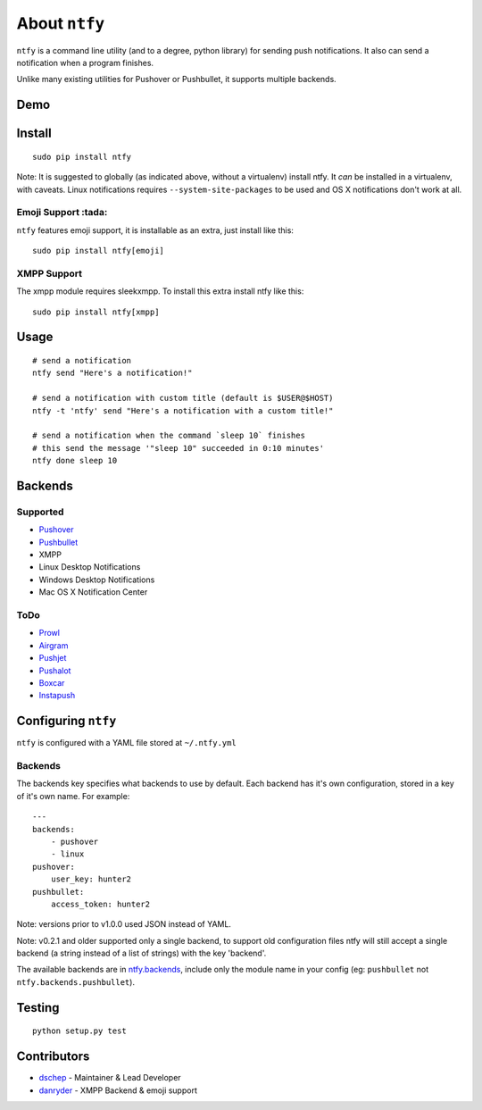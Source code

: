 About ``ntfy``
==============
|Version|_ |Downloads|_ |Docs|_ |Build|_ |Coverage|_

.. |Version| image:: https://img.shields.io/pypi/v/ntfy.svg
.. _Version: https://pypi.python.org/pypi/ntfy
.. |Downloads| image:: https://img.shields.io/pypi/dm/ntfy.svg
.. _Downloads: https://pypi.python.org/pypi/ntfy#downloads
.. |Docs| image:: https://img.shields.io/badge/docs-stable-brightgreen.svg
.. _Docs: http://ntfy.rtfd.org
.. |Build| image:: https://img.shields.io/travis/dschep/ntfy.svg
.. _Build: https://travis-ci.org/dschep/ntfy
.. |Coverage| image:: https://img.shields.io/coveralls/dschep/ntfy.svg
.. _Coverage: https://coveralls.io/github/dschep/ntfy

``ntfy`` is a command line utility (and to a degree, python library) for
sending push notifications. It also can send a notification when a
program finishes.

Unlike many existing utilities for Pushover or Pushbullet, it supports
multiple backends.

Demo
----
.. image:: https://raw.githubusercontent.com/dschep/ntfy/master/docs/demo.gif

Install
-------

::

    sudo pip install ntfy

Note: It is suggested to globally (as indicated above, without a
virtualenv) install ntfy. It *can* be installed in a virtualenv, with caveats.
Linux notifications requires ``--system-site-packages`` to be used and OS X
notifications don't work at all.


Emoji Support :tada:
~~~~~~~~~~~~~~~~~~~~

``ntfy`` features emoji support, it is installable as an extra, just install
like this:

::

    sudo pip install ntfy[emoji]


XMPP Support
~~~~~~~~~~~~

The xmpp module requires sleekxmpp. To install this extra install ntfy like
this:

::

    sudo pip install ntfy[xmpp]


Usage
-----

::


    # send a notification
    ntfy send "Here's a notification!"

    # send a notification with custom title (default is $USER@$HOST)
    ntfy -t 'ntfy' send "Here's a notification with a custom title!"

    # send a notification when the command `sleep 10` finishes
    # this send the message '"sleep 10" succeeded in 0:10 minutes'
    ntfy done sleep 10

Backends
--------

Supported
~~~~~~~~~
-  `Pushover <https://pushover.net>`_
-  `Pushbullet <https://pushbullet.com>`_
-  XMPP
-  Linux Desktop Notifications
-  Windows Desktop Notifications
-  Mac OS X Notification Center

ToDo
~~~~
-  `Prowl <http://www.prowlapp.com>`_
-  `Airgram <http://www.airgramapp.com>`_
-  `Pushjet <https://pushjet.io>`_
-  `Pushalot <https://pushalot.com>`_
-  `Boxcar <https://boxcar.io>`_
-  `Instapush <https://instapush.im>`_

Configuring ``ntfy``
--------------------

``ntfy`` is configured with a YAML file stored at ``~/.ntfy.yml``

Backends
~~~~~~~~

The backends key specifies what backends to use by default. Each backend has
it's own configuration, stored in a key of it's own name. For example:

::

    ---
    backends:
        - pushover
        - linux
    pushover:
        user_key: hunter2
    pushbullet:
        access_token: hunter2

Note: versions prior to v1.0.0 used JSON instead of YAML.

Note: v0.2.1 and older supported only a single backend, to support old configuration files ntfy will still accept a single backend (a string instead of a list of strings) with the key 'backend'.

The available backends are in `ntfy.backends <ntfy.backends.html>`_,
include only the module name in your config (eg: ``pushbullet`` not
``ntfy.backends.pushbullet``).

Testing
-------

::

    python setup.py test

Contributors
------------
- `dschep <https://github.com/dschep>`_ - Maintainer & Lead Developer
- `danryder <https://github.com/danryder>`_ - XMPP Backend & emoji support
